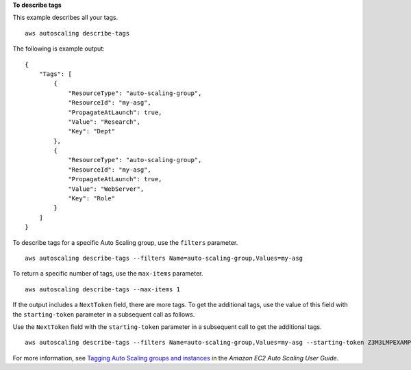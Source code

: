 **To describe tags**

This example describes all your tags. ::

    aws autoscaling describe-tags

The following is example output::

    {
        "Tags": [
            {
                "ResourceType": "auto-scaling-group",
                "ResourceId": "my-asg",
                "PropagateAtLaunch": true,
                "Value": "Research",
                "Key": "Dept"
            },
            {
                "ResourceType": "auto-scaling-group",
                "ResourceId": "my-asg",
                "PropagateAtLaunch": true,
                "Value": "WebServer",
                "Key": "Role"
            }
        ]
    }

To describe tags for a specific Auto Scaling group, use the ``filters`` parameter. ::

    aws autoscaling describe-tags --filters Name=auto-scaling-group,Values=my-asg

To return a specific number of tags, use the ``max-items`` parameter. ::

    aws autoscaling describe-tags --max-items 1

If the output includes a ``NextToken`` field, there are more tags. To get the additional tags, use the value of this field with the ``starting-token`` parameter in a subsequent call as follows. ::

Use the ``NextToken`` field with the ``starting-token`` parameter in a subsequent call to get the additional tags. ::

    aws autoscaling describe-tags --filters Name=auto-scaling-group,Values=my-asg --starting-token Z3M3LMPEXAMPLE

For more information, see `Tagging Auto Scaling groups and instances`_ in the *Amazon EC2 Auto Scaling User Guide*.

.. _`Tagging Auto Scaling groups and instances`: https://docs.aws.amazon.com/autoscaling/ec2/userguide/autoscaling-tagging.html
